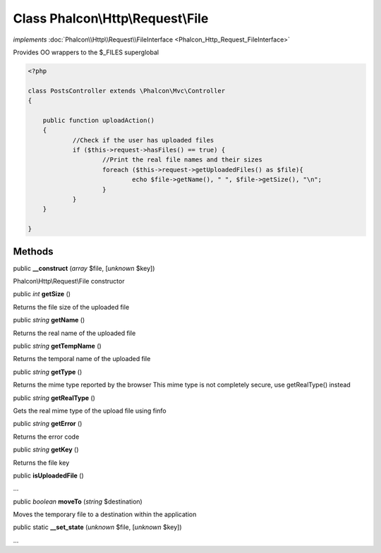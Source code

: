 Class **Phalcon\\Http\\Request\\File**
======================================

*implements* :doc:`Phalcon\\Http\\Request\\FileInterface <Phalcon_Http_Request_FileInterface>`

Provides OO wrappers to the $_FILES superglobal  

.. code-block:: php

    <?php

    class PostsController extends \Phalcon\Mvc\Controller
    {
    
    	public function uploadAction()
    	{
    		//Check if the user has uploaded files
    		if ($this->request->hasFiles() == true) {
    			//Print the real file names and their sizes
    			foreach ($this->request->getUploadedFiles() as $file){
    				echo $file->getName(), " ", $file->getSize(), "\n";
    			}
    		}
    	}
    
    }



Methods
---------

public  **__construct** (*array* $file, [*unknown* $key])

Phalcon\\Http\\Request\\File constructor



public *int*  **getSize** ()

Returns the file size of the uploaded file



public *string*  **getName** ()

Returns the real name of the uploaded file



public *string*  **getTempName** ()

Returns the temporal name of the uploaded file



public *string*  **getType** ()

Returns the mime type reported by the browser This mime type is not completely secure, use getRealType() instead



public *string*  **getRealType** ()

Gets the real mime type of the upload file using finfo



public *string*  **getError** ()

Returns the error code



public *string*  **getKey** ()

Returns the file key



public  **isUploadedFile** ()

...


public *boolean*  **moveTo** (*string* $destination)

Moves the temporary file to a destination within the application



public static  **__set_state** (*unknown* $file, [*unknown* $key])

...


